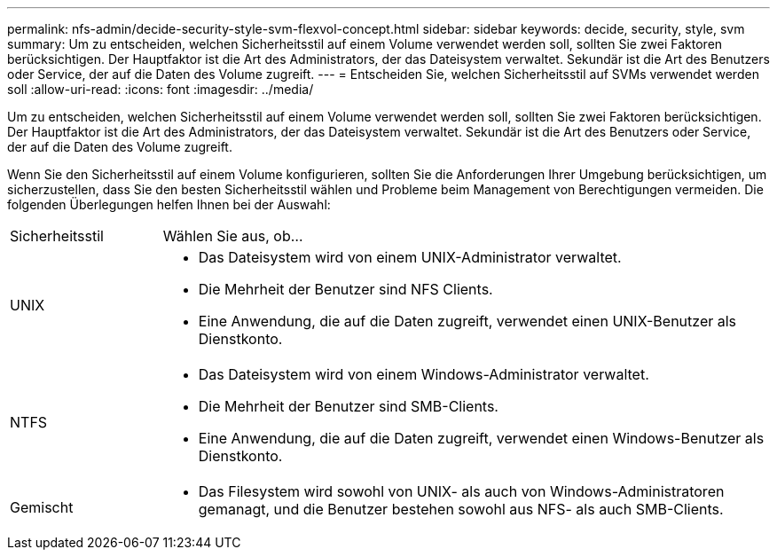 ---
permalink: nfs-admin/decide-security-style-svm-flexvol-concept.html 
sidebar: sidebar 
keywords: decide, security, style, svm 
summary: Um zu entscheiden, welchen Sicherheitsstil auf einem Volume verwendet werden soll, sollten Sie zwei Faktoren berücksichtigen. Der Hauptfaktor ist die Art des Administrators, der das Dateisystem verwaltet. Sekundär ist die Art des Benutzers oder Service, der auf die Daten des Volume zugreift. 
---
= Entscheiden Sie, welchen Sicherheitsstil auf SVMs verwendet werden soll
:allow-uri-read: 
:icons: font
:imagesdir: ../media/


[role="lead"]
Um zu entscheiden, welchen Sicherheitsstil auf einem Volume verwendet werden soll, sollten Sie zwei Faktoren berücksichtigen. Der Hauptfaktor ist die Art des Administrators, der das Dateisystem verwaltet. Sekundär ist die Art des Benutzers oder Service, der auf die Daten des Volume zugreift.

Wenn Sie den Sicherheitsstil auf einem Volume konfigurieren, sollten Sie die Anforderungen Ihrer Umgebung berücksichtigen, um sicherzustellen, dass Sie den besten Sicherheitsstil wählen und Probleme beim Management von Berechtigungen vermeiden. Die folgenden Überlegungen helfen Ihnen bei der Auswahl:

[cols="20,80"]
|===


| Sicherheitsstil | Wählen Sie aus, ob... 


 a| 
UNIX
 a| 
* Das Dateisystem wird von einem UNIX-Administrator verwaltet.
* Die Mehrheit der Benutzer sind NFS Clients.
* Eine Anwendung, die auf die Daten zugreift, verwendet einen UNIX-Benutzer als Dienstkonto.




 a| 
NTFS
 a| 
* Das Dateisystem wird von einem Windows-Administrator verwaltet.
* Die Mehrheit der Benutzer sind SMB-Clients.
* Eine Anwendung, die auf die Daten zugreift, verwendet einen Windows-Benutzer als Dienstkonto.




 a| 
Gemischt
 a| 
* Das Filesystem wird sowohl von UNIX- als auch von Windows-Administratoren gemanagt, und die Benutzer bestehen sowohl aus NFS- als auch SMB-Clients.


|===